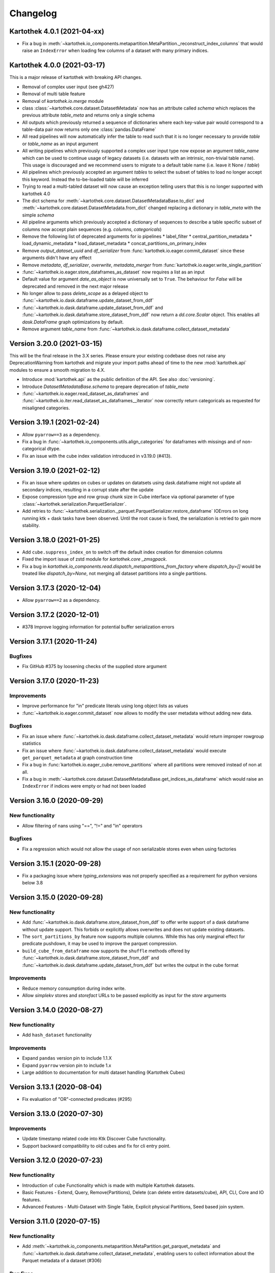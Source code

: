 =========
Changelog
=========

Kartothek 4.0.1 (2021-04-xx)
============================
* Fix a bug in :meth:`~kartothek.io_components.metapartition.MetaPartition._reconstruct_index_columns` that would raise an ``IndexError`` when loading few columns of a dataset with many primary indices.


Kartothek 4.0.0 (2021-03-17)
============================

This is a major release of kartothek with breaking API changes.

* Removal of complex user input (see gh427)
* Removal of multi table feature
* Removal of `kartothek.io.merge` module
* class :class:`~kartothek.core.dataset.DatasetMetadata` now has an attribute called `schema` which replaces the previous attribute `table_meta` and returns only a single schema
* All outputs which previously returned a sequence of dictionaries where each key-value pair would correspond to a table-data pair now returns only one :class:`pandas.DataFrame`
* All read pipelines will now automatically infer the table to read such that it is no longer necessary to provide `table` or `table_name` as an input argument
* All writing pipelines which previously supported a complex user input type now expose an argument `table_name` which can be used to continue usage of legacy datasets (i.e. datasets with an intrinsic, non-trivial table name). This usage is discouraged and we recommend users to migrate to a default table name (i.e. leave it None / `table`)
* All pipelines which previously accepted an argument `tables` to select the subset of tables to load no longer accept this keyword. Instead the to-be-loaded table will be inferred
* Trying to read a multi-tabled dataset will now cause an exception telling users that this is no longer supported with kartothek 4.0
* The dict schema for :meth:`~kartothek.core.dataset.DatasetMetadataBase.to_dict` and :meth:`~kartothek.core.dataset.DatasetMetadata.from_dict` changed replacing a dictionary in `table_meta` with the simple `schema`
* All pipeline arguments which previously accepted a dictionary of sequences to describe a table specific subset of columns now accept plain sequences (e.g. `columns`, `categoricals`)
* Remove the following list of deprecated arguments for io pipelines
  * label_filter
  * central_partition_metadata
  * load_dynamic_metadata
  * load_dataset_metadata
  * concat_partitions_on_primary_index
* Remove `output_dataset_uuid` and `df_serializer` from :func:`kartothek.io.eager.commit_dataset` since these arguments didn't have any effect
* Remove `metadata`, `df_serializer`, `overwrite`, `metadata_merger` from :func:`kartothek.io.eager.write_single_partition`
* :func:`~kartothek.io.eager.store_dataframes_as_dataset` now requires a list as an input
* Default value for argument `date_as_object` is now universally set to ``True``. The behaviour for `False` will be deprecated and removed in the next major release
* No longer allow to pass `delete_scope` as a delayed object to :func:`~kartothek.io.dask.dataframe.update_dataset_from_ddf`
* :func:`~kartothek.io.dask.dataframe.update_dataset_from_ddf` and :func:`~kartothek.io.dask.dataframe.store_dataset_from_ddf` now return a `dd.core.Scalar` object. This enables all `dask.DataFrame` graph optimizations by default.
* Remove argument `table_name` from :func:`~kartothek.io.dask.dataframe.collect_dataset_metadata`


Version 3.20.0 (2021-03-15)
===========================

This will be the final release in the 3.X series. Please ensure your existing
codebase does not raise any DeprecationWarning from kartothek and migrate your
import paths ahead of time to the new :mod:`kartothek.api` modules to ensure a
smooth migration to 4.X.

* Introduce :mod:`kartothek.api` as the public definition of the API. See also :doc:`versioning`.
* Introduce `DatasetMetadataBase.schema` to prepare deprecation of `table_meta`
* :func:`~kartothek.io.eager.read_dataset_as_dataframes` and
  :func:`~kartothek.io.iter.read_dataset_as_dataframes__iterator` now correctly return
  categoricals as requested for misaligned categories.


Version 3.19.1 (2021-02-24)
===========================

* Allow ``pyarrow==3`` as a dependency.
* Fix a bug in :func:`~kartothek.io_components.utils.align_categories` for dataframes
  with missings and of non-categorical dtype.
* Fix an issue with the cube index validation introduced in v3.19.0 (#413).


Version 3.19.0 (2021-02-12)
===========================

* Fix an issue where updates on cubes or updates on datatsets using
  dask.dataframe might not update all secondary indices, resulting in a corrupt
  state after the update
* Expose compression type and row group chunk size in Cube interface via optional
  parameter of type :class:`~kartothek.serialization.ParquetSerializer`.
* Add retries to  :func:`~kartothek.serialization._parquet.ParquetSerializer.restore_dataframe`
  IOErrors on long running ktk + dask tasks have been observed. Until the root cause is fixed,
  the serialization is retried to gain more stability.

Version 3.18.0 (2021-01-25)
===========================

* Add ``cube.suppress_index_on`` to switch off the default index creation for dimension columns
* Fixed the import issue of zstd module for `kartothek.core _zmsgpack`.
* Fix a bug in `kartothek.io_components.read.dispatch_metapartitions_from_factory` where
  `dispatch_by=[]` would be treated like `dispatch_by=None`, not merging all dataset partitions into
  a single partitions.

Version 3.17.3 (2020-12-04)
===========================

* Allow ``pyarrow==2`` as a dependency.

Version 3.17.2 (2020-12-01)
===========================

* #378 Improve logging information for potential buffer serialization errors


Version 3.17.1 (2020-11-24)
===========================

Bugfixes
^^^^^^^^

* Fix GitHub #375 by loosening checks of the supplied store argument


Version 3.17.0 (2020-11-23)
===========================

Improvements
^^^^^^^^^^^^
* Improve performance for "in" predicate literals using long object lists as values
* :func:`~kartothek.io.eager.commit_dataset` now allows to modify the user
  metadata without adding new data.

Bugfixes
^^^^^^^^
* Fix an issue where :func:`~kartothek.io.dask.dataframe.collect_dataset_metadata` would return
  improper rowgroup statistics
* Fix an issue where :func:`~kartothek.io.dask.dataframe.collect_dataset_metadata` would execute
  ``get_parquet_metadata`` at graph construction time
* Fix a bug in :func:`kartothek.io.eager_cube.remove_partitions` where all partitions were removed
  instead of non at all.
* Fix a bug in :meth:`~kartothek.core.dataset.DatasetMetadataBase.get_indices_as_dataframe` which would
  raise an ``IndexError`` if indices were empty or had not been loaded

Version 3.16.0 (2020-09-29)
===========================

New functionality
^^^^^^^^^^^^^^^^^
* Allow filtering of nans using "==", "!=" and "in" operators

Bugfixes
^^^^^^^^
* Fix a regression which would not allow the usage of non serializable stores even when using factories


Version 3.15.1 (2020-09-28)
===========================
* Fix a packaging issue where `typing_extensions` was not properly specified as
  a requirement for python versions below 3.8

Version 3.15.0 (2020-09-28)
===========================

New functionality
^^^^^^^^^^^^^^^^^
* Add :func:`~kartothek.io.dask.dataframe.store_dataset_from_ddf` to offer write
  support of a dask dataframe without update support. This forbids or explicitly
  allows overwrites and does not update existing datasets.
* The ``sort_partitions_by`` feature now supports multiple columns. While this
  has only marginal effect for predicate pushdown, it may be used to improve the
  parquet compression.
* ``build_cube_from_dataframe`` now supports the ``shuffle`` methods offered by
  :func:`~kartothek.io.dask.dataframe.store_dataset_from_ddf` and
  :func:`~kartothek.io.dask.dataframe.update_dataset_from_ddf` but writes the
  output in the cube format

Improvements
^^^^^^^^^^^^
* Reduce memory consumption during index write.
* Allow `simplekv` stores and `storefact` URLs to be passed explicitly as input for the `store` arguments

Version 3.14.0 (2020-08-27)
===========================

New functionality
^^^^^^^^^^^^^^^^^
* Add ``hash_dataset`` functionality

Improvements
^^^^^^^^^^^^

* Expand ``pandas`` version pin to include 1.1.X
* Expand ``pyarrow`` version pin to include 1.x
* Large addition to documentation for multi dataset handling (Kartothek Cubes)

Version 3.13.1 (2020-08-04)
===========================

* Fix evaluation of "OR"-connected predicates (#295)

Version 3.13.0 (2020-07-30)
===========================

Improvements
^^^^^^^^^^^^

* Update timestamp related code into Ktk Discover Cube functionality.
* Support backward compatibility to old cubes and fix for cli entry point.

Version 3.12.0 (2020-07-23)
===========================

New functionality
^^^^^^^^^^^^^^^^^

* Introduction of ``cube`` Functionality which is made with multiple Kartothek datasets.
* Basic Features - Extend, Query, Remove(Partitions),
  Delete (can delete entire datasets/cube), API, CLI, Core and IO features.
* Advanced Features - Multi-Dataset with Single Table, Explicit physical Partitions, Seed based join system.


Version 3.11.0 (2020-07-15)
===========================

New functionality
^^^^^^^^^^^^^^^^^

* Add :meth:`~kartothek.io_components.metapartition.MetaPartition.get_parquet_metadata` and :func:`~kartothek.io.dask.dataframe.collect_dataset_metadata`, enabling users to collect information about the Parquet metadata of a dataset (#306)

Bug fixes
^^^^^^^^^

* Performance of dataset update with ``delete_scope`` significantly improved for datasets with many partitions (#308)


Version 3.10.0 (2020-07-02)
===========================

Improvements
^^^^^^^^^^^^
* Dispatch performance improved for large datasets including metadata
* Introduction of ``dispatch_metadata`` kwarg to metapartitions read pipelines
  to allow for transition for future breaking release.

Bug fixes
^^^^^^^^^

* Ensure that the empty (sentinel) DataFrame used in :func:`~kartothek.io.eager.read_table`
  also has the correct behaviour when using the ``categoricals`` argument.


Breaking changes in ``io_components.read``
^^^^^^^^^^^^^^^^^^^^^^^^^^^^^^^^^^^^^^^^^^

* The ``dispatch_metapartitions`` and ``dispatch_metapartitions_from_factory``
  will no longer attach index and metadata information to the created MP
  instances, unless explicitly requested.


Version 3.9.0 (2020-06-03)
==========================

Improvements
^^^^^^^^^^^^
* Arrow 0.17.X support
* Significant performance improvements for shuffle operations in
  :func:`~kartothek.io.dask.dataframe.update_dataset_from_ddf`
  for large dask.DataFrames with many payload columns by using in-memory
  compression during the shuffle operation.
* Allow calling :func:`~kartothek.io.dask.dataframe.update_dataset_from_ddf`
  without `partition_on` when `shuffle=True`.
* :func:`~kartothek.io.dask.dataframe.read_dataset_as_ddf` supports kwarg ``dispatch_by``
  to control the internal partitioning structure when creating a dataframe.
* :func:`~kartothek.io.dask.dataframe.read_dataset_as_ddf` and :func:`~kartothek.io.dask.dataframe.update_dataset_from_ddf`
  now allow the keyword ``table`` to be optional, using the default SINGLE_TABLE identifier.
  (recommended since the multi table dataset support is in sunset).


Version 3.8.2 (2020-04-09)
==========================

Improvements
^^^^^^^^^^^^

* Read performance improved for, especially for partitioned datasets and queries with empty payload columns.

Bug fixes
^^^^^^^^^
* GH262: Raise an exception when trying to partition on a column with null values to prevent silent data loss
* Fix multiple index creation issues (cutting data, crashing) for ``uint`` data
* Fix index update issues for some types resulting in ``TypeError: Trying to update an index with different types...``
  messages.
* Fix issues where index creation with empty partitions can lead to ``ValueError: Trying to create non-typesafe index``


Version 3.8.1 (2020-03-20)
==========================

Improvements
^^^^^^^^^^^^

* Only fix column odering when restoring ``DataFrame`` if the ordering is incorrect.

Bug fixes
^^^^^^^^^
* GH248 Fix an issue causing a ValueError to be raised when using `dask_index_on` on non-integer columns
* GH255 Fix an issue causing the python interpreter to shut down when reading an
  empty file (see also https://issues.apache.org/jira/browse/ARROW-8142)

Version 3.8.0 (2020-03-12)
==========================

Improvements
^^^^^^^^^^^^

* Add keyword argument `dask_index_on` which reconstructs a dask index from an kartothek index when loading the dataset
* Add method :func:`~kartothek.core.index.IndexBase.observed_values` which returns an array of all observed values of the index column
* Updated and improved documentation w.r.t. guides and API documentation

Bug fixes
^^^^^^^^^
* GH227 Fix a Type error when loading categorical data in dask without
  specifying it explicitly
* No longer trigger the SettingWithCopyWarning when using bucketing
* GH228 Fix an issue where empty header creation from a pyarrow schema would not
  normalize the schema which causes schema violations during update.
* Fix an issue where :func:`~kartothek.io.eager.create_empty_dataset_header`
  would not accept a store factory.


Version 3.7.0 (2020-02-12)
==========================

Improvements
^^^^^^^^^^^^

* Support for pyarrow 0.16.0
* Decrease scheduling overhead for dask based pipelines
* Performance improvements for categorical data when using pyarrow>=0.15.0
* Dask is now able to calculate better size estimates for the following classes:
    * :class:`~kartothek.core.dataset.DatasetMetadata`
    * :class:`~kartothek.core.factory.DatasetFactory`
    * :class:`~kartothek.io_components.metapartition.MetaPartition`
    * :class:`~kartothek.core.index.ExplicitSecondaryIndex`
    * :class:`~kartothek.core.index.PartitionIndex`
    * :class:`~kartothek.core.partition.Partition`
    * :class:`~kartothek.core.common_metadata.SchemaWrapper`


Version 3.6.2 (2019-12-17)
==========================

Improvements
^^^^^^^^^^^^

* Add more explicit typing to :mod:`kartothek.io.eager`.

Bug fixes
^^^^^^^^^
* Fix an issue where :func:`~kartothek.io.dask.dataframe.update_dataset_from_ddf` would create a column named "_KTK_HASH_BUCKET" in the dataset


Version 3.6.1 (2019-12-11)
==========================

Bug fixes
^^^^^^^^^
* Fix a regression introduced in 3.5.0 where predicates which allow multiple
  values for a field would generate duplicates

Version 3.6.0 (2019-12-03)
==========================

New functionality
^^^^^^^^^^^^^^^^^
- The partition on shuffle algorithm in :func:`~kartothek.io.dask.dataframe.update_dataset_from_ddf` now supports
  producing deterministic buckets based on hashed input data.

Bug fixes
^^^^^^^^^
- Fix addition of bogus index columns to Parquet files when using `sort_partitions_by`.
- Fix bug where ``partition_on`` in write path drops empty DataFrames and can lead to datasets without tables.


Version 3.5.1 (2019-10-25)
==========================
- Fix potential ``pyarrow.lib.ArrowNotImplementedError`` when trying to store or pickle empty
  :class:`~kartothek.core.index.ExplicitSecondaryIndex` objects
- Fix pickling of :class:`~kartothek.core.index.ExplicitSecondaryIndex` unloaded in
  `dispatch_metapartitions_from_factory`


Version 3.5.0 (2019-10-21)
==========================

New functionality
^^^^^^^^^^^^^^^^^
- Add support for pyarrow 0.15.0
- Additional functions in `kartothek.serialization` module for dealing with predicates
  * :func:`~kartothek.serialization.check_predicates`
  * :func:`~kartothek.serialization.filter_predicates_by_column`
  * :func:`~kartothek.serialization.columns_in_predicates`
- Added available types for type annotation when dealing with predicates
  * `~kartothek.serialization.PredicatesType`
  * `~kartothek.serialization.ConjunctionType`
  * `~kartothek.serialization.LiteralType`
- Make ``kartothek.io.*read_table*`` methods use default table name if unspecified
- ``MetaPartition.parse_input_to_metapartition`` accepts dicts and list of tuples equivalents as ``obj`` input
- Added `secondary_indices` as a default argument to the `write` pipelines

Bug fixes
^^^^^^^^^
- Input to ``normalize_args`` is properly normalized to ``list``
- ``MetaPartition.load_dataframes`` now raises if table in ``columns`` argument doesn't exist
- require ``urlquote>=1.1.0`` (where ``urlquote.quoting`` was introduced)
- Improve performance for some cases where predicates are used with the `in` operator.
- Correctly preserve :class:`~kartothek.core.index.ExplicitSecondaryIndex` dtype when index is empty
- Fixed DeprecationWarning in pandas ``CategoricalDtype``
- Fixed broken docstring for `store_dataframes_as_dataset`
- Internal operations no longer perform schema validations. This will improve
  performance for batched partition operations (e.g. `partition_on`) but will
  defer the validation in case of inconsistencies to the final commit. Exception
  messages will be less verbose in these cases as before.
- Fix an issue where an empty dataframe of a partition in a multi-table dataset
  would raise a schema validation exception
- Fix an issue where the `dispatch_by` keyword would disable partition pruning
- Creating dataset with non existing columns as explicit index to raise a ValueError

Breaking changes
^^^^^^^^^^^^^^^^
- Remove support for pyarrow < 0.13.0
- Move the docs module from `io_components` to `core`


Version 3.4.0 (2019-09-17)
==========================
- Add support for pyarrow 0.14.1
- Use urlquote for faster quoting/unquoting


Version 3.3.0 (2019-08-15)
==========================
- Fix rejection of bool predicates in :func:`~kartothek.serialization.filter_array_like` when bool columns contains
  ``None``
- Streamline behavior of `store_dataset_from_ddf` when passing empty ddf.
- Fix an issue where a segmentation fault may be raised when comparing MetaPartition instances
- Expose a ``date_as_object`` flag in ``kartothek.core.index.as_flat_series``


Version 3.2.0 (2019-07-25)
==========================
- Fix gh:66 where predicate pushdown may evalute false results if evaluated
  using improper types. The behavior now is to raise in these situations.
- Predicate pushdown and :func:`~kartothek.serialization.filter_array_like` will now properly handle pandas Categoricals.
- Add :meth:`~kartothek.io.dask.bag.read_dataset_as_dataframe_bag`
- Add `kartothek.io.dask.bag.read_dataset_as_metapartitions_bag`


Version 3.1.1 (2019-07-12)
==========================

- make :func:`~kartothek.io.dask.bag.build_dataset_indices__bag` more efficient
- make :func:`~kartothek.io.eager.build_dataset_indices` more efficient
- fix pseudo-private :meth:`~kartothek.io_components.read.dispatch_metapartitions` handling of
  ``concat_partitions_on_primary_index``
- fix internal errors if querying (e.g. via :meth:`~kartothek.io.eager.read_dataset_as_dataframes`) with
  ``datetime.date`` predicates that use the dataset index; this affects all code paths using
  :meth:`~kartothek.io_components.metapartition.MetaPartition.load_dataframes`


Version 3.1.0 (2019-07-10)
==========================

- fix ``getargspec`` ``DeprecationWarning``
- fix ``FutureWarning`` in ``filter_array_like``
- remove ``funcsigs`` requirement
- Implement reference ``io.eager`` implementation, adding the functions:

    - :meth:`~kartothek.io.eager.garbage_collect_dataset`
    - :meth:`~kartothek.io.eager.build_dataset_indices`
    - :meth:`~kartothek.io.eager.update_dataset_from_dataframes`

- fix ``_apply_partition_key_predicates`` ``FutureWarning``
- serialize :class:`~kartothek.core.index.ExplicitSecondaryIndex` to parquet
- improve messages for schema violation errors
- Ensure binary column names are read as type ``str``:

    - Ensure dataframe columns are of type ``str`` in :func:`~kartothek.core.common_metadata.empty_dataframe_from_schema`
    - Testing: create :func:`~kartothek.io.testing.read.test_binary_column_metadata` which checks column names stored as
      ``bytes`` objects are read as type ``str``

- fix issue where it was possible to add an index to an existing dataset by using update functions and partition indices
  (https://github.com/JDASoftwareGroup/kartothek/issues/16).

- fix issue where unreferenced files were not being removed when deleting an entire dataset

- support nested :class:`~kartothek.io_components.metapartition.MetaPartition`
  in :meth:`~kartothek.io_components.metapartition.MetaPartition.add_metapartition`.
  This fixes issue https://github.com/JDASoftwareGroup/kartothek/issues/40 .

- Add :meth:`~kartothek.io.dask.bag.build_dataset_indices__bag`

- Return `dask.bag.Item` object from :meth:`~kartothek.io.dask.bag.store_bag_as_dataset` to avoid misoptimization

**Breaking:**

- categorical normalization was moved from :meth:`~kartothek.core.common_metadata.make_meta` to
  :meth:`~kartothek.core.common_metadata.normalize_type`.
- :meth:`kartothek.core.common_metadata.SchemaWrapper.origin` is now a set of of strings instead of a single string
- ``Partition.from_v2_dict`` was removed, use :meth:`kartothek.core.partition.Partition.from_dict` instead


Version 3.0.0 (2019-05-02)
==========================

- Initial public release
